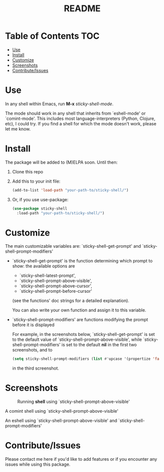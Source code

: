 #+TITLE: README
* Table of Contents :TOC:
- [[#use][Use]]
- [[#install][Install]]
- [[#customize][Customize]]
- [[#screenshots][Screenshots]]
- [[#contributeissues][Contribute/Issues]]

* Use
In any shell within Emacs, run *M-x* /sticky-shell-mode/.

The mode should work in any shell that inherits from `eshell-mode' or `comint-mode'. This includes most language-interpreters (Python, Clojure, etc), I could try. If you find a shell for which the mode doesn't work, please let me know.
* Install
The package will be added to (M)ELPA soon. Until then:
 1. Clone this repo
 2. Add this to your init file:
    #+begin_src emacs-lisp
      (add-to-list 'load-path "your-path-to/sticky-shell/")
    #+end_src

 3. Or, if you use use-package:
    #+begin_src emacs-lisp
      (use-package sticky-shell
        :load-path "your-path-to/sticky-shell/")
     #+end_src
* Customize
The main customizable variables are: `sticky-shell-get-prompt' and `sticky-shell-prompt-modifiers'
 - `sticky-shell-get-prompt' is the function determining which prompt to show: the available options are
   - `sticky-shell-latest-prompt',
   - `sticky-shell-prompt-above-visible',
   - `sticky-shell-prompt-above-cursor',
   - `sticky-shell-prompt-before-cursor'
   (see the functions' doc strings for a detailed explanation).

   You can also write your own function and assign it to this variable.
 - `sticky-shell-prompt-modifiers' are functions modifying the prompt before it is displayed

    For example, in the screenshots below, `sticky-shell-get-prompt' is set to the default value of `sticky-shell-prompt-above-visible', while `sticky-shell-prompt-modifiers' is set to the default *nil* in the first two screenshots, and to
     #+begin_src emacs-lisp
      (setq sticky-shell-prompt-modifiers (list #'upcase '(propertize 'face 'minibuffer-prompt)))
     #+end_src
      in the third screenshot.
* Screenshots
#+CAPTION: Running *shell* using `sticky-shell-prompt-above-visible'
#+NAME:   fig:make
[[file:https://github.com/andyjda/sticky-shell/blob/main/screenshots/make.png]]

#+CAPTION: Running *shell* using `sticky-shell-prompt-above-visible'
#+NAME:   fig:make-clean
[[file:https://github.com/andyjda/sticky-shell/blob/main/screenshots/make_clean.png]]
A comint shell using `sticky-shell-prompt-above-visible'

#+CAPTION: Running *eshell* using `sticky-shell-prompt-above-visible' and `sticky-shell-prompt-modifiers'
#+NAME:   fig:prompt modifiers
[[file:https://github.com/andyjda/sticky-shell/blob/main/screenshots/prompt_modifiers.png]]
An eshell using `sticky-shell-prompt-above-visible' and `sticky-shell-prompt-modifiers'

* Contribute/Issues
Please contact me here if you'd like to add features or if you encounter any issues while using this package.
